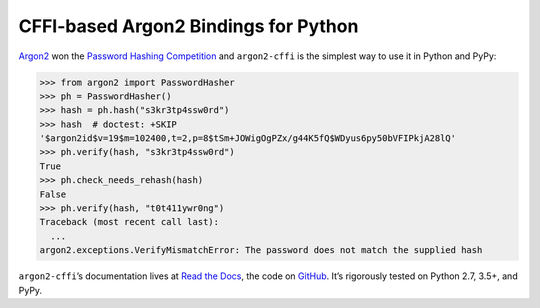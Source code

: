 =====================================
CFFI-based Argon2 Bindings for Python
=====================================

.. image:: https://img.shields.io/pypi/v/argon2-cffi.svg
   :target: https://pypi.org/project/argon2-cffi/
   :alt: PyPI

.. image:: https://readthedocs.org/projects/argon2-cffi/badge/?version=stable
   :target: http://argon2-cffi.readthedocs.io/en/stable/?badge=stable
   :alt: Documentation Status

.. image:: https://travis-ci.org/hynek/argon2-cffi.svg?branch=master
   :target: https://travis-ci.org/hynek/argon2-cffi
   :alt: Travis CI status

.. image:: https://ci.appveyor.com/api/projects/status/3faufu7qgwc8nv2v/branch/master?svg=true
   :target: https://ci.appveyor.com/project/hynek/argon2-cffi
   :alt: AppVeyor CI Status

.. image:: https://codecov.io/github/hynek/argon2-cffi/branch/master/graph/badge.svg
   :target: https://codecov.io/github/hynek/argon2-cffi
   :alt: Test Coverage

.. image:: https://www.irccloud.com/invite-svg?channel=%23cryptography-dev&amp;hostname=irc.freenode.net&amp;port=6697&amp;ssl=1
   :target: https://www.irccloud.com/invite?channel=%23cryptography-dev&amp;hostname=irc.freenode.net&amp;port=6697&amp;ssl=1
   :alt: IRC

.. image:: https://img.shields.io/badge/code%20style-black-000000.svg
   :target: https://github.com/ambv/black
   :alt: Code style: black

.. teaser-begin

`Argon2 <https://github.com/p-h-c/phc-winner-argon2>`_ won the `Password Hashing Competition <https://password-hashing.net/>`_ and ``argon2-cffi`` is the simplest way to use it in Python and PyPy:

.. code-block:: pycon

  >>> from argon2 import PasswordHasher
  >>> ph = PasswordHasher()
  >>> hash = ph.hash("s3kr3tp4ssw0rd")
  >>> hash  # doctest: +SKIP
  '$argon2id$v=19$m=102400,t=2,p=8$tSm+JOWigOgPZx/g44K5fQ$WDyus6py50bVFIPkjA28lQ'
  >>> ph.verify(hash, "s3kr3tp4ssw0rd")
  True
  >>> ph.check_needs_rehash(hash)
  False
  >>> ph.verify(hash, "t0t411ywr0ng")
  Traceback (most recent call last):
    ...
  argon2.exceptions.VerifyMismatchError: The password does not match the supplied hash


``argon2-cffi``\ ’s documentation lives at `Read the Docs <https://argon2-cffi.readthedocs.io/>`_, the code on `GitHub <https://github.com/hynek/argon2-cffi>`_.
It’s rigorously tested on Python 2.7, 3.5+, and PyPy.
